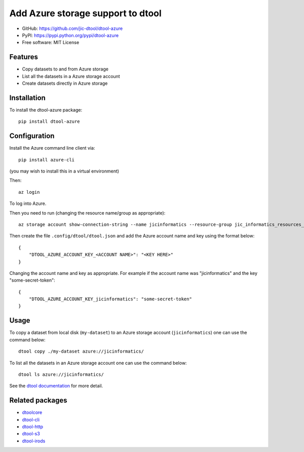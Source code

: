Add Azure storage support to dtool
==================================

.. image:: https://badge.fury.io/py/dtool-azure.svg
   :target: http://badge.fury.io/py/dtool-azure
   :alt: PyPi package

- GitHub: https://github.com/jic-dtool/dtool-azure
- PyPI: https://pypi.python.org/pypi/dtool-azure
- Free software: MIT License

Features
--------

- Copy datasets to and from Azure storage
- List all the datasets in a Azure storage account
- Create datasets directly in Azure storage


Installation
------------

To install the dtool-azure package::

    pip install dtool-azure


Configuration
-------------

Install the Azure command line client via::

    pip install azure-cli

(you may wish to install this in a virtual environment)

Then::

    az login

To log into Azure.

Then you need to run (changing the resource name/group as appropriate)::

    az storage account show-connection-string --name jicinformatics --resource-group jic_informatics_resources_ukwest

Then create the file ``.config/dtool/dtool.json`` and add the Azure account name and key using the format below::

    {
        "DTOOL_AZURE_ACCOUNT_KEY_<ACCOUNT NAME>": "<KEY HERE>"
    }

Changing the account name and key as appropriate. For example if the account
name was "jicinformatics" and the key "some-secret-token"::

    {
        "DTOOL_AZURE_ACCOUNT_KEY_jicinformatics": "some-secret-token"
    }


Usage
-----

To copy a dataset from local disk (``my-dataset``) to an Azure storage account
(``jicinformatics``) one can use the command below::

    dtool copy ./my-dataset azure://jicinformatics/

To list all the datasets in an Azure storage account one can use the command below::

    dtool ls azure://jicinformatics/

See the `dtool documentation <http://dtool.readthedocs.io>`_ for more detail.


Related packages
----------------

- `dtoolcore <https://github.com/jic-dtool/dtoolcore>`_
- `dtool-cli <https://github.com/jic-dtool/dtool-cli>`_
- `dtool-http <https://github.com/jic-dtool/dtool-http>`_
- `dtool-s3 <https://github.com/jic-dtool/dtool-s3>`_
- `dtool-irods <https://github.com/jic-dtool/dtool-irods>`_
